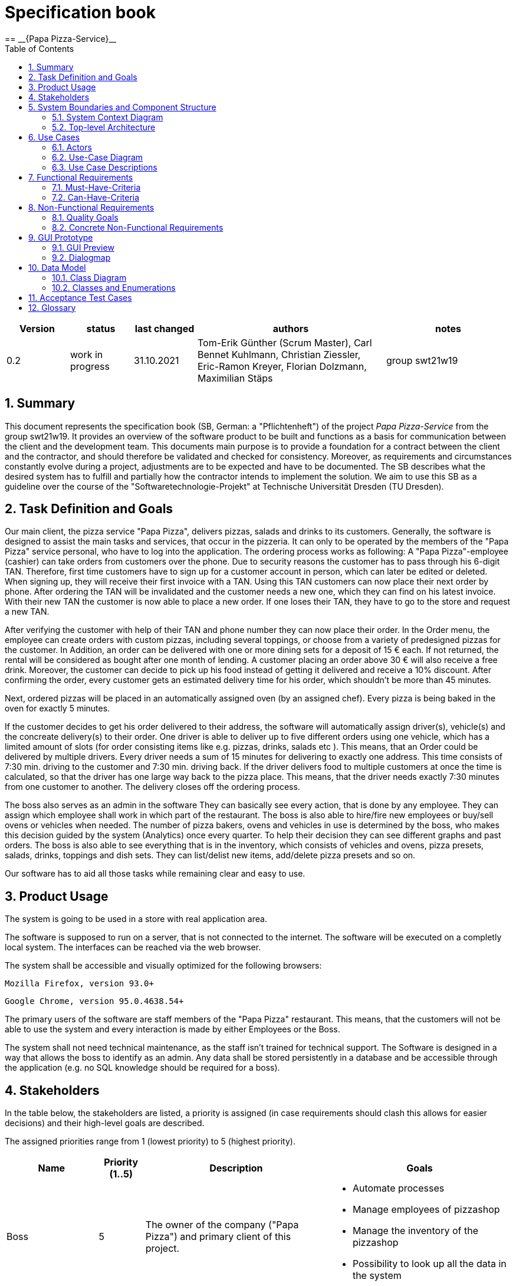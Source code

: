 = Specification book
:project_name: Papa Pizza-Service
:sectnums:
:toc:
== __{Papa Pizza-Service}__

[options="header"]
[cols="1, 1, 1, 3, 2"]
|===
|Version | status      | last changed   | authors |  notes
|0.2     | work in progress  | 31.10.2021          | Tom-Erik Günther (Scrum Master), Carl Bennet Kuhlmann, Christian Ziessler, Eric-Ramon Kreyer, Florian Dolzmann, Maximilian Stäps       | group swt21w19
|===

== Summary

This document represents the specification book (SB, German: a "Pflichtenheft") of the project __{project_name}__ from the group swt21w19.
It provides an overview of the software product to be built and functions as a basis for communication between
the client and the development team.
This documents main purpose is to provide a foundation for a contract between the
client and the contractor, and should therefore be validated and checked for consistency.
Moreover, as requirements and circumstances constantly evolve during a project, adjustments are to be expected and have to be documented.
The SB describes what the desired system has to fulfill and partially how the contractor intends to implement the solution.
We aim to use this SB as a guideline over the course of the "Softwaretechnologie-Projekt" at Technische Universität Dresden (TU Dresden). 

== Task Definition and Goals

//@everyone
//@everyone

Our main client, the pizza service "Papa Pizza", delivers pizzas, salads and drinks to its customers.
Generally, the software is designed to assist the main tasks and services, that occur in the pizzeria.
It can only to be operated by the members of the "Papa Pizza" service personal, who have to log into the application.
The ordering process works as following:
A "Papa Pizza"-employee (cashier) can take orders from customers over the phone.
Due to security reasons the customer has to pass through his 6-digit TAN.
Therefore, first time customers have to sign up for a customer account in person, which can later be edited or deleted.
When signing up, they will receive their first invoice with a TAN.
Using this TAN customers can now place their next order by phone. 
After ordering the TAN will be invalidated and the customer needs a new one, which they can find on his latest invoice.
With their new TAN the customer is now able to place a new order.
If one loses their TAN, they have to go to the store and request a new TAN.

After verifying the customer with help of their TAN and phone number they can now place their order.
In the Order menu, the employee can create orders with custom pizzas, including several toppings, or choose from a variety of predesigned pizzas for the customer.
In Addition, an order can be delivered with one or more dining sets for a deposit of 15 € each.
If not returned, the rental will be considered as bought after one month of lending.
A customer placing an order above 30 € will also receive a free drink.
Moreover, the customer can decide to pick up his food instead of getting it delivered and receive a 10% discount.   
After confirming the order, every customer gets an estimated delivery time for his order, which shouldn't be more than 45 minutes.

Next, ordered pizzas will be placed in an automatically assigned oven (by an assigned chef).
Every pizza is being baked in the oven for exactly 5 minutes.

If the customer decides to get his order delivered to their address, the software will automatically assign driver(s), vehicle(s) and the concreate delivery(s) to their order.
One driver is able to deliver up to five different orders using one vehicle, which has a limited amount of slots (for order consisting items like e.g. pizzas, drinks, salads etc ).
This means, that an Order could be delivered by multiple drivers.
Every driver needs a sum of 15 minutes for delivering to exactly one address. 
This time consists of 7:30 min. driving to the customer and 7:30 min. driving back.
If the driver delivers food to multiple customers at once the time is calculated, so that the driver has one large way back to the pizza place.
This means, that the driver needs exactly 7:30 minutes from one customer to another.
The delivery closes off the ordering process.

The boss also serves as an admin in the software
They can basically see every action, that is done by any employee.
They can assign which employee shall work in which part of the restaurant. 
The boss is also able to hire/fire new employees or buy/sell ovens or vehicles when needed.
The number of pizza bakers, ovens and vehicles in use is determined by the boss, who makes this decision guided by the system (Analytics) once every quarter.
To help their decision they can see different graphs and past orders.
The boss is also able to see everything that is in the inventory, which consists of vehicles and ovens, pizza presets, salads, drinks, toppings and dish sets.
They can list/delist new items, add/delete pizza presets and so on.

Our software has to aid all those tasks while remaining clear and easy to use.


== Product Usage

The system is going to be used in a store with real application area.

The software is supposed to run on a server, that is not connected to the internet. The software will be executed on a completly local system.
The interfaces can be reached via the web browser.

The system shall be accessible and visually optimized for the following browsers:

    Mozilla Firefox, version 93.0+

    Google Chrome, version 95.0.4638.54+

The primary users of the software are staff members of the "Papa Pizza" restaurant. This means, that the customers will not be able to use the system and every interaction is made by either Employees or the Boss.

The system shall not need technical maintenance, as the staff isn't trained for technical support.
The Software is designed in a way that allows the boss to identify as an admin.
Any data shall be stored persistently in a database and be accessible through the application (e.g. no SQL knowledge should be required for a boss).


[[Stakeholders]]
== Stakeholders

In the table below, the stakeholders are listed, a priority is assigned (in case requirements should clash this allows for easier decisions)
and their high-level goals are described.

The assigned priorities range from 1 (lowest priority) to 5 (highest priority).

[options="header", cols="2, ^1, 4, 4"]
|===
|Name
|Priority (1..5)
|Description
|Goals

| Boss
|5
|The owner of the company ("Papa Pizza") and primary client of this project.
a|
- Automate processes
- Manage employees of pizzashop
- Manage the inventory of the pizzashop
- Possibility to look up all the data in the system

|Employee
|4
|Primary user of the application, supposed to generate income
a|
- Good user experience
- Clear and easy to use
- Fast order processing

|===

== System Boundaries and Component Structure

=== System Context Diagram

The system context diagram shows the planned system in its environment.

[[context_diagram]]
image:models/analysis/SystemContextDiagram.jpg[]

=== Top-level Architecture

Top-Level view of the system.

[[TLA]]
image:models/analysis/TopLevelArchitectureDiagram.jpg[]

== Use Cases

=== Actors

Actors are users of the system. The following table describes each actor in detail.

// See http://asciidoctor.org/docs/user-manual/#tables
[options="header"]
[cols="1,4"]
|===
|Name |Description
|Boss  | The ``BOSS`` has administrative privileges on the system. They can add new ``Employees`` and set their roles.
|Employee | Employees are the default users of our system. An employee can have one of the three different roles: ``ORDER`` - ``KITCHEN`` - ``DELIVERY``.
            Each role has a specific function in our system with separate permissions. +
- the ``ORDER`` role belongs to the cashier +
- the ``KITCHEN`` role belongs to the chef +
- the ``DELIVERY`` role belongs to the driver

|===

=== Use-Case Diagram

[[use_case_diagram]]
image::./models/analysis/UseCaseDiagram.jpg[]
=== Use Case Descriptions
//include::./use_case_tables.adoc[]
//COPY FILE CONTENT BELOW, DONT USE INCLUDE

==== System
[cols="1h, 3"]
[[UC0010]]
|===
|ID                         |**<<UC0010>>**
|Name                       |login
|Description               |The employee can log into the system to use further functionalities of the system.
|Actors                    |employee
|Trigger                   a|gui (login-context -> button)
|Requirements           a|The employee is not currently logged in. The system context is in the login view.
|Essential Steps     a|
1. The employee enters his login details.
2. The employee presses the "login" button in the form.
3. The employee enters his (role-dependent) system context if the login details where verified. The employee gets a warning if the login details where falsified.
|Extensions              |
|Functional Requirements     | <<F0010>>
|===

[cols="1h, 3"]
[[UC0020]]
|===
|ID                         |**<<UC0020>>**
|Name                       |logout
|Description               |The employee can log out from the system.
|Actors                    |employee
|Trigger                   a|gui (nav-bar -> button)
|Requirements           a|The employee is already logged in.
|Essential Steps     a|
1. The employee presses the "logout" button in the gui.
2. The employee gets logged out and the system context changes to the login form.
|Extensions              |
|Functional Requirements     | <<F0010>>
|===

==== Customer Management
[cols="1h, 3"]
[[UC0110]]
|===
|ID                         |**<<UC0110>>**
|Name                       |create CustomerAccount
|Description               |The employee can register new customers into the system by creating a new CustomerAccount.
|Actors                     |employee
|Trigger                    |gui (customer-management-context -> button)

|Requirements           a|The employee has the role "CASHIER" or "BOSS". The customer isn't already registered.

|Essential Steps     a|
1. The employee opens the customer-registration-form.
2. The employee enters the required information.
3. The employee finishes by pressing the "create new Account" button. The system will save the new CustomerAccount, if they aren't already registered.
|Extensions              |
|Functional Requirements     | <<F0110>>, <<F0111>>
|===

[cols="1h, 3"]
[[UC0120]]
|===
|ID                         |**<<UC0120>>**
|Name                       |delete CustomerAccount
|Description               |The employee can delete a CustomerAccount if explicitly wanted.
|Actors                     |employee
|Trigger                    |gui (customer-management-context -> find CustomerAccount (search/scroll through customer-accounts-table) -> table entry -> button)

|Requirements           a|The employee has the role "CASHIER" or "BOSS". The customer is already registered.

|Essential Steps     a|
1. The employee navigates to the desired CustomerAccount to delete.
2. The employee presses the "Del" button.
3. The employee has to confirm his action inside a popup window which consequentially shows up.
4. The CustomerAccount is deleted.

|Extensions              |
|Functional Requirements     | <<F0120>>, <<F0721>>
|===

[cols="1h, 3"]
[[UC0130]]
|===
|ID                         |**<<UC0130>>**
|Name                       |view CustomerAccounts
|Description               |The employee can see a list of all Customer Accounts.
|Actors                     |employee
|Trigger                    |gui (customer-management-context -> CustomerAccount-table-view)

|Requirements           a|The employee must be logged in.

|Essential Steps     a|
1. The employee can scroll to navigate through the table entries.

|Extensions              |
|Functional Requirements     | <<F0130>>, <<F0131>>
|===

[cols="1h, 3"]
[[UC0140]]
|===
|ID                         |**<<UC0140>>**
|Name                       |edit CustomerAccount
|Description               |The employee can edit the Account-information of a customer if needed.
|Actors                     |employee
|Trigger                    |gui (customer-management-context -> find CustomerAccount (search/scroll through customer-accounts-table) -> table entry -> button)

|Requirements           a|The employee has the role "CASHIER" or "BOSS". The customer is already registered.

|Essential Steps     a|
1. The employee navigates to the desired CustomerAccount to alter.
2. The employee presses the "edit" button.
3. The employee updates the CustomerAccount-information and presses the "finish" button.
4. The system will save the updated CustomerAccount-information.

|Extensions              |
|Functional Requirements     | <<F0140>>, <<F0721>>
|===

[[sequence_diagram_edit_customer_account]]
image::models/analysis/sequence_diagrams/sequence_edit_CustomerAccount_UC0140.svg[width=50%, title="Sequence diagram: edit CustomerAccount", align=left]

[cols="1h, 3"]
[[UC0150]]
|===
|ID                         |**<<UC0150>>**
|Name                       |create new CustomerTAN
|Description               |The employee can assign a new TAN to a CustomerAccount
|Actors                     |employee
|Trigger                    |gui (customer-management-context -> find CustomerAccount (search/scroll through customer-accounts-table) -> table entry -> button)

|Requirements           |The employee has the role "CASHIER" or "BOSS". The customer is already registered.

|Essential Steps     a|
1. The employee navigates to the desired CustomerAccount to assign a new TAN to.
2. The employee presses the "change" button within the "current TAN"-column.
3. The employee has to confirm his action inside a popup window which consequentially shows up.
4. The system will create a new unique TAN and assigns it to the CustomerAccount.


|Extensions              |
|Functional Requirements     | <<F0150>>, <<F0721>>
|===

==== Employee Management
[cols="1h, 3"]
[[UC0210]]
|===
|ID                         |**<<UC0210>>**
|Name                       |create EmployeeAccount
|Description               |The boss can create a new system-wide employee account.
|Actors                     |boss
|Trigger                    |gui (employee-management-context -> button)
|Requirements           a|The employee  has the role "BOSS".
|Essential Steps     a|
1. The boss presses the "add employee account" button.
2. The boss enters the employees credentials and role inside a newly opened window.
3. The boss presses the "confirm" button.
4. The system creates a new employee account with the given details and role.
|Extensions              |
|Functional Requirements     | <<F0200>>, <<F0211>>
|===

[cols="1h, 3"]
[[UC0220]]
|===
|ID                         |**<<UC0220>>**
|Name                       |delete EmployeeAccount
|Description               |The boss can delete an employee account.
|Actors                     |boss
|Trigger                    |gui (employee-management-context -> employee-account-table-view -> table-entry -> button)
|Requirements           a|The employee  has the role "BOSS".
|Essential Steps     a|
1. The boss navigates to the desired employee account to delete.
2. The boss presses the "Del" button.
3. The boss has to confirm his action inside a popup window which consequentially shows up.
4. The employee account is deleted.
|Extensions              |
|Functional Requirements     | <<F0220>>, <<F0721>>
|===

[cols="1h, 3"]
[[UC0230]]
|===
|ID                         |**<<UC0230>>**
|Name                       |view all EmployeeAccounts
|Description               |The boss can see a list of all employee accounts.
|Actors                     |boss
|Trigger                    |gui (employee-management-context -> employee-account-table-view)
|Requirements           a|The employee  has the role "BOSS".
|Essential Steps     a|
1. The employee can scroll to navigate through the table entries.
|Extensions              |
|Functional Requirements     | <<F0230>>
|===

[cols="1h, 3"]
[[UC0240]]
|===
|ID                         |**<<UC0240>>**
|Name                       |edit EmployeeAccount
|Description               |The boss can edit the account details of an employee.
|                     |boss
|Trigger                    |gui (employee-management-context -> find employee account (search/scroll through employee-account-table) -> table entry -> button)
|Requirements           a|The employee  has the role "BOSS".
|Essential Steps     a|
1. The boss navigates to the desired employee account to alter.
2. The boss presses the "edit" button.
3. The boss updates the employee account details and presses the "finish" button.
4. The boss has to confirm his action inside a popup window which consequentially shows up.
5. The system will save the employee account details.
|Extensions              |
|Functional Requirements     | <<F0240>>, <<F0721>>
|===

[cols="1h, 3"]
[[UC0250]]
|===
|ID                         |**<<UC0250>>**
|Name                       |edit Role of Employee Account
|Description               |The boss can edit the role of an employee.
|Actors                     |boss
|Trigger                    |gui (employee-management-context -> find employee account (search/scroll through employee-account-table) -> table entry -> dropdown)
|Requirements           a|The employee  has the role "BOSS".
|Essential Steps     a|
1. The boss navigates to the desired employee account to alter.
2. The boss selects the desired role inside a dropdown window.
3. The system will save the selected role of the employee.
|Extensions              |
|Functional Requirements     | <<F0250>>
|===

==== Inventory

[cols="1h, 3"]
[[UC0310]]
|===
|ID                         |**<<UC0310>>**
|Name                       |view Inventory
|Description               |The boss can see all items of the inventory inside a sorted and searchable table.
|Actors                     |boss
|Trigger                    |gui (inventory-context -> inventory-table-view)
|Requirements           a|The employee  has the role "BOSS".
|Essential Steps     a|
1. The employee can scroll to navigate through the table entries.
|Extensions              |
|Functional Requirements     | <<F0310>>, <<F0311>>
|===

[cols="1h, 3"]
[[UC0320]]
|===
|ID                         |**<<UC0320>>**
|Name                       |add InventoryItem
|Description               |The boss can add a new inventory item.
|Actors                     |boss
|Trigger                    |gui (inventory-context -> inventory-table-view -> table-section -> button)
|Requirements           a|The employee  has the role "BOSS".
|Essential Steps     a|
1. The boss navigates to the desired section where a new item should be added.
2. The boss presses the "add" button.
3. The boss enters the item details inside a popup window.
4. The boss presses the "confirm" button.
5. The system creates and saves the item in the inventory.
|Extensions              |
|Functional Requirements     | <<F0320>>, <<F0321>>
|===

[cols="1h, 3"]
[[UC0330]]
|===
|ID                         |**<<UC0330>>**
|Name                       |edit InventoryItem
|Description               |The boss can edit the details if an inventory item.
|Actors                     |boss
|Trigger                    |gui (inventory-context -> inventory-table-view -> table-section -> table-entry -> button)
|Requirements           a|The employee  has the role "BOSS".
|Essential Steps     a|
1. The boss navigates to the desired section and item that should be edited.
2. The boss presses the "edit" button.
3. The boss edits the item details inside a newly opened window.
4. The boss presses the "confirm" button.
5. The boss has to confirm his action inside a popup window which consequentially shows up.
6. The system saves the item details.
|Extensions              |
|Functional Requirements     | <<F0330>>, <<F0321>>, <<F0721>>
|===

[cols="1h, 3"]
[[UC0340]]
|===
|ID                         |**<<UC0340>>**
|Name                       |delete InventoryItem
|Description               |The boss can delete an inventory item.
|Actors                     |boss
|Trigger                    |gui (inventory-context -> inventory-table-view -> table-section -> table-entry -> button)
|Requirements           a|The employee  has the role "BOSS".
|Essential Steps     a|
1. The boss navigates to the desired section and item that should be deleted.
2. The boss presses the "del" button.
3. The boss has to confirm his action inside a popup window which consequentially shows up.
4. The system deletes the item in the inventory
|Extensions              |
|Functional Requirements     | <<F0340>>, <<F0721>>
|===

[cols="1h, 3"]
[[UC0350]]
|===
|ID                         |**<<UC0350>>**
|Name                       |create PizzaPreset
|Description               |The boss can configure a new pizza preset.
|Actors                     |boss
|Trigger                    |gui (inventory-context -> inventory-table-view -> pizza-preset-table-section -> button)
|Requirements           a|The employee has the role "BOSS".
|Essential Steps     a|
1. The boss navigates to the pizza preset section.
2. The boss presses the "add" button.
3. The boss enters the name and configures the new pizza preset inside a newly opened window.
4. The boss presses the "confirm" button.
5. The system creates and saves the pizza preset in the inventory.
|Extensions              |
|Functional Requirements     | <<F0350>>
|===

[[sequence_diagram_create_pizza_preset]]
image::models/analysis/sequence_diagrams/sequence_create_pizza_preset_UC0350.svg[width=50%, title="Sequence diagram: Create pizza preset", align=left]

==== Analytics

[cols="1h, 3"]
[[UC0410]]
|===
|ID                         |**<<UC0410>>**
|Name                       |view OrderList
|Description               |The boss can see a searchable list of all orders with the state "COMPLETED"
|Actors                     |boss
|Trigger                    |gui (analytics-context -> completed-orders-table-view)
|Requirements           a|The employee  has the role "BOSS".
|Essential Steps     a|
1. The boss can scroll or search to navigate through the table entries.
|Extensions              |
|Functional Requirements     | <<F0410>>
|===

[cols="1h, 3"]
[[UC0420]]
|===
|ID                         |**<<UC0420>>**
|Name                       |print Invoice of Order
|Description               |The boss can print the invoice of a completed order as a PDF file.
|Actors                     |Boss
|Trigger                    |gui (analytics-context -> completed-orders-table-view -> table-entry -> button)
|Requirements           a|The employee  has the role "BOSS".
|Essential Steps     a|
1. The boss navigates to the desired order.
2. The boss presses the "print invoice" button.
3. The invoice gets created and saved as a PDF file.
|Extensions              |
|Functional Requirements     | <<F0420>>
|===

[cols="1h, 3"]
[[UC0430]]
|===
|ID                         |**<<UC0430>>**
|Name                       |view SalesGraph
|Description               |The boss can see a graph of sales as a function of time.
|Actors                     |boss
|Trigger                    |gui (analytics-context -> sales-graph)
|Requirements           a|The employee  has the role "BOSS".
|Essential Steps     a|
1. The boss can enter different time spans inside a dropdown menu.
|Extensions              |
|Functional Requirements     | <<F0430>>, <<F0431>>
|===

[[sequence_diagram_view_SalesGraph]]
image::./models/analysis/sequence_diagrams/sequence_view_SalesGraph_UC0430.svg[Sequence diagram: View sales graph, 50%, 50%, pdfwidth=50%, title= "Sequence diagram: View sales graph", align=left]


[cols="1h, 3"]
[[UC0440]]
|===
|ID                         |**<<UC0440>>**
|Name                       |view AverageTimesGraph of Order States
|Description               |The boss can see a graph of average times as a function of time.
|Actors                     |boss
|Trigger                    |gui (analytics-context -> average-times-graph)
|Requirements           a|The employee  has the role "BOSS".
|Essential Steps     a|
1. The boss can select different states which average time should be displayed inside a dropdown menu.
2. The boss can enter different time spans inside a dropdown menu.
|Extensions              |
|Functional Requirements     | <<F0440>>, <<F0441>>
|===

==== Delivery

[cols="1h, 3"]
[[UC0510]]
|===
|ID                         |**<<UC0510>>**
|Name                       |view OPEN and INDELIVERY Deliveries
|Description               |The employee can see all deliverys which are currently in the state "OPEN" or "INDELIVERY" inside a table view.
|Actors                     |employee
|Trigger                    |gui (delivery-context -> delivery-table-view)
|Requirements           a|
|Essential Steps     a|
1. The employee can scroll to navigate through the table entries.
|Extensions              |
|Functional Requirements     |<<F0510>>
|===

[cols="1h, 3"]
[[UC0520]]
|===
|ID                         |**<<UC0520>>**
|Name                       |view assigned Deliveries
|Description               |The employee can see all deliverys as well as there customer and adress details, etc. which where assigned to him.
|Actors                     |employee
|Trigger                    |gui (kitchen-context -> assigned-delivery-list-view)
|Requirements           a|The employee  has the role "DRIVER" or "BOSS".
|Essential Steps     a|
1. The employee can scroll to navigate through the list entries.
|Extensions              |
|Functional Requirements     |<<F0520>>
|===

[cols="1h, 3"]
[[UC0530]]
|===
|ID                         |**<<UC0530>>**
|Name                       |mark Delivery as COMPLETED
|Description               |The employee can tell the system, that a delivery has been delivered.
|Actors                     |employee
|Trigger                    |gui (kitchen-context -> assigned-delivery-list-view -> list-entry -> button)
|Requirements           a|The employee  has the role "DRIVER" or "BOSS".
|Essential Steps     a|
1. The employee navigates to the desired delivery.
2. The employee presses the "delivered" button.
3. The system sets the state of the delivery to "COMPLETED".
|Extensions              |
|Functional Requirements     |<<F0530>>
|===

==== Kitchen

[cols="1h, 3"]
[[UC0610]]
|===
|ID                         |**<<UC0610>>**
|Name                       |view OPEN and INOVEN Pizzas
|Description               |The Employee can see all Pizzas which are in the state OPEN or INOVEN inside a table view.
|Actors                     |employee
|Trigger                    |gui (kitchen-context -> pizza-table-view)
|Requirements           a|
|Essential Steps     a|
1. The employee can scroll to navigate through the table entries.
|Extensions              |
|Functional Requirements     |<<F0610>>
|===

[[sequence_diagram_view_open_and_inoven_pizza]]
image::models/analysis/sequence_diagrams/sequence_view_open_and_inoven_pizzas_UC0610.svg[width=50%, title="Sequence diagram: View OPEN and INOVEN pizza", align=left]


[cols="1h, 3"]
[[UC0620]]
|===
|ID                         |**<<UC0620>>**
|Name                       |view assigned Pizzas
|Description               |The employee can see all pizzas as well as there toppings, etc. which where assigned to him.
|Actors                     |employee
|Trigger                    |gui (kitchen-context -> assigned-pizza-chart-view)
|Requirements           a|The employee  has the role "CHEF" or "BOSS".
|Essential Steps     a|
1. The employee can scroll sideways to navigate through the chart entries.
|Extensions              |
|Functional Requirements     |<<F0620>>
|===

[cols="1h, 3"]
[[UC0630]]
|===
|ID                         |**<<UC0630>>**
|Name                       |view Order details of Pizza
|Description               |The employee can display datails abaout the order of a pizza.
|Actors                     |employee
|Trigger                    |
gui (kitchen-context -> assigned-pizza-chart-view -> button)

gui (kitchen-context -> pizza-table-view -> table-entry -> button)
|Requirements           a|
|Essential Steps     a|
1. The employee navigates to the desired chart or table entry.
2. The employee presses the "order" button.
3. The employee gets displayed a popup window, containing various pieces of information about the order the pizza belongs to.
|Extensions              |
|Functional Requirements     |<<F0740>>
|===

[cols="1h, 3"]
[[UC0640]]
|===
|ID                         |**<<UC0640>>**
|Name                       |mark assigned OPEN Pizza as INOVEN
|Description               |The employee can tell the system, that an assigned pizza has been put into the oven
|Actors                     |employee
|Trigger                    |gui (kitchen-context -> assigned-pizza-chart-view -> button)
|Requirements           a|The employee  has the role "CHEF" or "BOSS". The employee has at least one assigned pizza.
|Essential Steps     a|
1. The employee presses inside the desired pizza chart the "put into oven" button.
2. The system sets the pizza state to "INOVEN" and initiates **<<UC0650>>**
|Extensions              |
|Functional Requirements     |<<F0640>>
|===

[cols="1h, 3"]
[[UC0650]]
|===
|ID                         |**<<UC0650>>**
|Name                       |view Countdown of assigned INOVEN Pizza
|Description               |The employee can see the time an assigned pizza with state "INOVEN" has to remain in the oven.
|Actors                     |employee
|Trigger                    |gui (kitchen-context -> assigned-pizza-chart-view -> countdown-timer)
|Requirements           a|The employee  has the role "CHEF" or "BOSS". The pizza's state is "INOVEN" as set by **<<UC0640>>**
|Essential Steps     a|
1. The employee navigates to the desired pizza chart.
2. The employee can see a countdown of the remaining time the pizza should stay in the oven.
|Extensions              |
|Functional Requirements     |<<F0650>>
|===

==== Order

[cols="1h, 3"]
[[UC0710]]
|===
|ID                         |**<<UC0710>>**
|Name                       |create NewOrder
|Description               |The employee can redirect the system context to the new-order-form, where he can construct a new order.
|Actors                     |employee
|Trigger                    |gui (order-context -> button)
|Requirements           a|The employee  has the role "CASHIER" or "BOSS".
|Essential Steps     a|
1. The employee presses the "new Order" button.
2. The employee gets redirected to the new-order-form.
|Extensions              |
|Functional Requirements     |<<F0710>>
|===

[cols="1h, 3"]
[[UC0720]]
|===
|ID                         |**<<UC0720>>**
|Name                       |delete OPEN Order
|Description               |The employee can delete any order with the state "OPEN".
|Actors                     |employee
|Trigger                    |gui (order-context -> all-orders-table-view -> table-entry -> button)
|Requirements           a|The employee  has the role "CASHIER" or "BOSS".
|Essential Steps     a|
1. The employee navigates to the desired open order.
2. The employee presses the "delete" button.
3. The employee has to confirm his action inside a popup window which consequentially shows up.
4. The order ist deleted. Therefore the system reassigns the chefs and drivers for the other orders
|Extensions              |
|Functional Requirements     |<<F0720>>, <<F0721>>
|===

[[sequence_diagram_delete_open_order]]
image::./models/analysis/sequence_diagrams/sequence_delete_open_order_UC0720.svg[Sequence diagram: Delete OPEN order, 50%, 50%, pdfwidth=50%, title= "Sequence diagram: Delete OPEN order", align=left]


[cols="1h, 3"]
[[UC0730]]
|===
|ID                         |**<<UC0730>>**
|Name                       |view all Orders
|Description               |The employee can see all orders with another state than "COMPLETED" in a table-view.
|Actors                     |employee
|Trigger                    |gui (order-context -> all-orders-table-view)
|Requirements           a|
|Essential Steps     a|
1. The employee can scroll to navigate through the table entries.
|Extensions              |
|Functional Requirements     |<<F0700>>, <<F0730>>
|===
[[sequence_diagram_view_all_orders]]
image::./models/analysis/sequence_diagrams/sequence_view_all_Orders_UC0730.svg[Sequence diagram: view all orders, 50%, 50%, pdfwidth=50%, title= "Sequence diagram: view all Orders", align=left]

[cols="1h, 3"]
[[UC0740]]
|===
|ID                         |**<<UC0740>>**
|Name                       |view Details of Order
|Description               |The employee can see specific details of an order in the table-view.
|Actors                     |employee
|Trigger                    |gui (order-context -> all-orders-table-view -> table-entry -> button)
|Requirements           a|
|Essential Steps     a|
1. The employee navigates to the desired open order.
2. The employee presses the "details" button.
3. A popup window shows up, displaying further details about the order.
4. The window can be closed by a "close" button.
|Extensions              |
|Functional Requirements     |<<F0740>>
|===

==== NewOrder

[cols="1h, 3"]
[[UC0810]]
|===
|ID                         |**<<UC0810>>**
|Name                       |verify Customer
|Description               |The employee can check that the phone number and the TAN of a customer are valid.
|Actors                     |employee
|Trigger                    |gui (new-order-context -> button)
|Requirements           a|The employee  has the role "CASHIER" or "BOSS". The employee has entered a phone number and a TAN.
|Essential Steps     a|
1. The employee enters a phone number and a TAN in the corresponding input fields.
2. The employee presses the "verify" button.
3. The employee gets a response from the system if the customer account exists and if the TAN matches the customers current TAN.
|Extensions              |
|Functional Requirements     |<<F0810>>
|===

[[sequence_diagram_verify_customer]]
image::./models/analysis/sequence_diagrams/sequence_verify_customer_UC0810.svg[Sequence diagram: Verify customer, 50%, 50%, pdfwidth=50%, title= "Sequence diagram: Verify customer", align=left]

[cols="1h, 3"]
[[UC0820]]
|===
|ID                         |**<<UC0820>>**
|Name                       |specify Order PickupType
|Description               |The employee can specify if the customer wants the order to be delivered or rather pick up the order by himself.
|Actors                     |employee
|Trigger                    |gui (new-order-context -> checkbox)
|Requirements           a|The employee  has the role "CASHIER" or "BOSS".
|Essential Steps     a|
1. The employee checks the checkbox if the order is picked up by the customer.
|Extensions              |
|Functional Requirements     |<<F0820>>
|===

[cols="1h, 3"]
[[UC0830]]
|===
|ID                         |**<<UC0830>>**
|Name                       |add Product to Order
|Description               |The employee can add various predefined products from the inventory to the order.
|Actors                     |employee
|Trigger                    |gui (new-order-context -> product-info-chart -> quantity-dropdown)
|Requirements           a|The employee  has the role "CASHIER" or "BOSS".
|Essential Steps     a|
1. The employee navigates to the desired section of products.
2. The employee selects the desired quantity of the product in a dropdown menu of the products info-chart.
|Extensions              |
|Functional Requirements     |<<F0800>>, <<F0830>>
|===

[cols="1h, 3"]
[[UC0840]]
|===
|ID                         |**<<UC0840>>**
|Name                       |configure, add and reset CustomPizza
|Description               |The employee can configure a custom pizza via checkboxes, add this pizza to the order and reset the checkbox form.
|Actors                     |employee
|Trigger                    |
_configure:_ gui (new-order-context -> custom-pizza-form -> checkboxes)

_add:_ gui (new-order-context -> custom-pizza-form -> button)

_reset:_ gui (new-order-context -> custom-pizza-form -> button)
|Requirements           a|The employee  has the role "CASHIER" or "BOSS". The pizza can only be added if a minimal requirement of toppings has been selected.
|Essential Steps     a|
_configure:_ The employee navigates to the custom pizza form and selects the desired checkboxes (corresponding to toppings).

_add:_ The employee presses the "add" button in the form. In response the system adds a pizza with the entered specifications in the order.

_reset:_ The employee presses the "reset" button in the form. The form is thereupon cleared.
|Extensions              |
|Functional Requirements     |<<F0800>>, <<F0840>>
|===

[cols="1h, 3"]
[[UC0850]]
|===
|ID                         |**<<UC0850>>**
|Name                       |view Summary
|Description               |The employee can see a summary of all products (as well as custom pizzas) contained in the order.
|Actors                     |employee
|Trigger                    |gui (new-order-context -> summary-table-view)
|Requirements           a|The employee  has the role "CASHIER" or "BOSS".
|Essential Steps     a|
1. The employee navigates to the summary table.
|Extensions              |
|Functional Requirements     |<<F0850>>
|===

[cols="1h, 3"]
[[UC0860]]
|===
|ID                         |**<<UC0860>>**
|Name                       |delete from Summary
|Description               |The employee can delete entries in the summary and therefore also from the order.
|Actors                     |employee
|Trigger                    |gui (new-order-context -> summary-table-view -> table-entry -> button)
|Requirements           a|The employee  has the role "CASHIER" or "BOSS".
|Essential Steps     a|
1. The employee navigates to the desired product.
2. The employee presses the "delete" button.
3. The employee has to confirm his action inside a popup window which consequentially shows up.
4. The product is deleted.
|Extensions              |
|Functional Requirements     |<<F0800>>, <<F0860>>
|===

[cols="1h, 3"]
[[UC0870]]
|===
|ID                         |**<<UC0870>>**
|Name                       |cancel Order
|Description               |The employee can cancel a new order.
|Actors                     |employee
|Trigger                    |gui (new-order-context -> button)
|Requirements           a|The employee  has the role "CASHIER" or "BOSS".
|Essential Steps     a|
1. The employee presses to the "cancel" button.
2. The employee has to confirm his action inside a popup window which consequentially shows up.
3. The order gets cancelled and the system context changes to the order context.
|Extensions              |
|Functional Requirements     |<<F0870>>, <<F0721>>
|===

[cols="1h, 3"]
[[UC0880]]
|===
|ID                         |**<<UC0880>>**
|Name                       |confirm Order
|Description               |The employee can confirm the order, which is thereupon saved in the system. The employee also recieves details concerning the time estimations.
|Actors                     |employee
|Trigger                    |gui (new-order-context -> button)
|Requirements           a|The employee  has the role "CASHIER" or "BOSS".
|Essential Steps     a|
1. The employee presses the "confirm" button.
2. The employee has to confirm his action inside a popup window which consequentially shows up.
3. The system saves the order and assigns a chef and a driver. It also subtracts the free drink if the order surpasses 30€, calculates the time estimations and prints the invoice.
4. The system context changes to an order confirmed context where all order details and time estimations are displayed.
|Extensions              |
|Functional Requirements     |<<F0721>>, <<F0880>>, <<F0881>>, <<F0882>>, <<F0883>>, <<F0884>>
|===

[[sequence_diagram_confirm_order]]
image::./models/analysis/sequence_diagrams/sequence_confirm_order_UC0880.svg[Sequence diagram: Confirm Order, 100%, 50%, pdfwidth=50%, title= "Sequence diagram: Confirm Order", align=left]


[cols="1h, 3"]
[[UC0890]]
|===
|ID                         |**<<UC0890>>**
|Name                       |print Invoice of Order
|Description               |The employee can print the invoice of a recent created order as a PDF file.
|Actors                     |employee
|Trigger                    |gui (new-order-context -> button) **<<UC0880>>**
|Requirements           a|The employee  has the role "CASHIER" or "BOSS".
|Essential Steps     a|
1. The employee presses the "confirm" button.
2. The invoice gets created saved as a PDF file.
|Extensions              |
|Functional Requirements     |<<F0884>>
|===

[[sequence_diagram_print_invoice]]
image::./models/analysis/sequence_diagrams/sequence_print_invoice_UC0890.png[Sequence diagram: Print Invoice, 50%, 50%, pdfwidth=50%, title= "Sequence diagram: Print Invoice", align=left]

== Functional Requirements

=== Must-Have-Criteria

[options="header", cols="2h, 1, 3, 12"]
|===
|ID
|Version
|Name
|Description

//=================================================
//====================SYSTEM=======================
//=================================================
a|//ID: [[ID]]<<ID>>
[[F0010]]<<F0010>>
a|//Version
v.01
a|//Name
Authentication
a|//Description
The system is not accessible by an unauthenticated person. If the employee is existent in the system (<<EmployeeAccount>>), they shall be able to authenticate by providing the following information:

* Username
* Password

//=================================================
//=================CUSTOMER MGMT===================
//=================================================
a|//ID: [[ID]]<<ID>>
[[F0100]]<<F0100>>
a|//Version
v0.1
a|//Name
Customer Management
a|//Description
The system shall be able to persistently store customer-data (<<CustomerAccount>>) and manage their assigned TANs (<<TAN>>).

a|//ID: [[ID]]<<ID>>
[[F0110]]<<F0110>>
a|//Version
v0.1
a|//Name
Customer Registration
a|//Description
The system shall be able to provide an employee (<<CASHIER>>) the ability to register a new Customer (<<CustomerAccount>>).

The following information needs to be provided:

* First name
* Last name
* Telephone number
* Address

The system shall validate the provided data (<<F0111>>) and assign a unique id, a new and unique TAN (<<F0150>>) and initialize the lent-dishset-counter to 0.

a|//ID: [[ID]]<<ID>>
[[F0111]]<<F0111>>
a|//Version
v0.1
a|//Name
Validate Customer Registration
a|//Description
The system shall be able to validate the provided data of an unregistered customer.

The uniqueness of the account has to be guaranteed by the combination of names and telephone number. The employee shall be informed of any constraint violations.


//=================================================
//=================EMPLOYEE MGMT===================
//=================================================
a|//ID: [[ID]]<<ID>>
[[F0200]]<<F0200>>
a|//Version
v0.1
a|//Name
Employee Management
a|//Description
The system shall be able to persistently store employee-data (<<EmployeeAccount>>), provide their login-information (<<F0010>>) and manage their roles ([[CASHIER]]<<CASHIER>>, [[CHEF]]<<CHEF>>, [[DRIVER]]<<DRIVER>> and [[BOSS]]<<BOSS>>) within the system.

a|//ID: [[ID]]<<ID>>
[[F0210]]<<F0210>>
a|//Version
v0.1
a|//Name
Employee Registration
a|//Description
The system shall be able to provide the <<BOSS>> the ability to register a new employee (<<EmployeeAccount>>).

The following information needs to be provided:

* First name
* Last name
* Username
* Password

The system shall validate the provided data (<<F0211>>). The employee shall be registered in the system and they shall be able to authenticate (<<F0010>>) after successful validation.

a|//ID: [[ID]]<<ID>>
[[F0211]]<<F0211>>
a|//Version
v0.1
a|//Name
Validate Employee Registration
a|//Description
The system shall be able to validate the provided data of an unregistered employee .

The uniqueness of the username has to be guaranteed. The <<BOSS>> shall be informed of any constraint violations.

//=================================================
//===================INVENTORY=====================
//=================================================

a|//ID: [[ID]]<<ID>>
[[F0300]]<<F0300>>
a|//Version
v0.1
a|//Name
Inventory
a|//Description
The system shall persistently store data about products, ingredients and other inventory-items.

//=================================================
//===================DELIVERY======================
//=================================================
a|//ID: [[ID]]<<ID>>
[[F0520]]<<F0520>>
a|//Version
v0.1
a|//Name
assigned delivery chart view
a|//Description
The system shall provide a view of all deliveries with the state <<READYDELIVER>> and <<DELIVERING>>, with the current logged in employee matching the assigned employee in the order. The view should be presented as a chronological sorted chart view.

a|//ID: [[ID]]<<ID>>
[[F0530]]<<F0530>>
a|//Version
v0.1
a|//Name
change delivery state on button press
a|//Description
The system shall be able to change the state of a delivery, as cause of a press of a corresponding button.


//=================================================
//====================KITCHEN======================
//=================================================

a|//ID: [[ID]]<<ID>>
[[F0620]]<<F0620>>
a|//Version
v0.1
a|//Name
assigned pizza chart view
a|//Description
The system shall provide a view of all pizzas with the state <<OPEN>> and <<INOVEN>>, with the current logged in employee matching the assigned employee in the order. The view should be presented as a chronological sorted chart view.

a|//ID: [[ID]]<<ID>>
[[F0640]]<<F0640>>
a|//Version
v0.1
a|//Name
change pizza state on button press
a|//Description
The system shall be able to change the state of a pizza, by the of a press of the corresponding button.

a|//ID: [[ID]]<<ID>>
[[F0650]]<<F0650>>
a|//Version
v0.1
a|//Name
countdown timer
a|//Description
The system shall provide the functionality to activate a countdown timer with a given time. The timer periodically provides the current time and once a signal of the expiration.

//=================================================
//=====================ORDER=======================
//=================================================
a|//ID: [[ID]]<<ID>>
[[F0700]]<<F0700>>
a|//Version
v0.1
a|//Name
Order
a|//Description
The system shall persistently store all Orders which where successfully created. The system shall also offer details of any order, like the [[OPEN]] [[PENDING]] [[READYDELIVER]] [[DELIVERING]] [[READYPICKUP]] [[COMPLETED]] state, the menu and the customer.

a|//ID: [[ID]]<<ID>>
[[F0710]]<<F0710>>
a|//Version
v0.1
a|//Name
Redirect to NewOrder
a|//Description
The system shall be able to change the application context to the NewOrder page by the press of a button.

a|//ID: [[ID]]<<ID>>
[[F0721]]<<F0721>>
a|//Version
v0.1
a|//Name
verification popup
a|//Description
The system shall be able to display a verification popup window in which can be decided if the current action should be continued. <<F0721>>

//=================================================
//===================NEW ORDER=====================
//=================================================
a|//ID: [[ID]]<<ID>>
[[F0800]]<<F0800>>
a|//Version
v0.1
a|//Name
NewOrder
a|//Description
The system shall be able to interactively save and display data which is then used to create a new <<OPEN>> order.

a|//ID: [[ID]]<<ID>>
[[F0810]]<<F0810>>
a|//Version
v0.1
a|//Name
Customer verification
a|//Description
The system shall provide a feature to verify customer credentials. The employee has to provide a phone number and a TAN. The system looks up all customers (<<F0100>>) with the phone number and compares the TAN with any found customer. The system returns a confirmation if a match was found and a rejection if no match was found.

a|//ID: [[ID]]<<ID>>
[[F0820]]<<F0820>>
a|//Version
v0.1
a|//Name
process Pickup types
a|//Description
The system shall process orders differently depending on their pickup type. Orders, which are picked up by the customer, get a 10 percent discount and after all components of the order are READY, they enter the state <<READYPICKUP>>, rather the state <<READYDELIVER>>. Furthermore, <<READYPICKUP>> orders do not get scheduled in the delivery.

a|//ID: [[ID]]<<ID>>
[[F0830]]<<F0830>>
a|//Version
v0.1
a|//Name
update Order on dropdown selection
a|//Description
The system shall update the order (especially the quantity of toppings) dynamically, whenever a dropdown menu is selected. Furthermore, the view (<<F0850>>) should be dynamically updated.

a|//ID: [[ID]]<<ID>>
[[F0840]]<<F0840>>
a|//Version
v0.1
a|//Name
create custom Pizza
a|//Description
The system shall be able to read out the toppings of the custom pizza form, create a pizza based on the input, add the pizza to the order and further update the view (<<F0800>>, <<F0850>>).

a|//ID: [[ID]]<<ID>>
[[F0880]]<<F0880>>
a|//Version
v0.1
a|//Name
create Order
a|//Description
The system shall be able to create and persistently store an order which is currently configured inside the new order context.

a|//ID: [[ID]]<<ID>>
[[F0881]]<<F0881>>
a|//Version
v0.1
a|//Name
employee assignment
a|//Description
The system shall automatically assign a chef and a driver (<<F0820>>), based on the current distribution of tasks, with the aim to minimize the processing time of the order.

a|//ID: [[ID]]<<ID>>
[[F0882]]<<F0882>>
a|//Version
v0.1
a|//Name
time calculation
a|//Description
The system shall accumulate all waiting, processing and delivery times, based on the assigned employees and return the total estimated time.

a|//ID: [[ID]]<<ID>>
[[F0883]]<<F0883>>
a|//Version
v0.1
a|//Name
price calculation
a|//Description
The system shall accumulate the prices of all its components. Further it should count in the 10 percent discount if the order is picked up by the customer (<<F0820>>), as well as the discount of a drink if the total price is over 30€. The system shall return this total to the employee.

a|//ID: [[ID]]<<ID>>
[[F0884]]<<F0884>>
a|//Version
v0.1
a|//Name
print invoice
a|//Description
The system shall be able to create a PDF file with a given order, representing the invoice for the order. The invoice should contain: the used TAN, the new created TAN, all Order components with their prices, all discounts and the total amount. The system shall save this file inside a specified folder.



|===

=== Can-Have-Criteria
//=================================================
//=================CUSTOMER MGMT===================
//=================================================
[options="header", cols="2h, 1, 3, 12"]
|===
|ID
|Version
|Name
|Description

a|//ID: [[ID]]<<ID>>
[[F0120]]<<F0120>>
a|//Version
v0.1
a|//Name
Delete Customer-Account
a|//Description
The system shall provide the <<BOSS>> and the <<CASHIER>> the ability to permanently delete a customer's stored data.

The system shall be able to display a verification popup window in which can be decided if the current action should be continued. <<F0721>>

a|//ID: [[ID]]<<ID>>
[[F0130]]<<F0130>>
a|//Version
v0.1
a|//Name
View all Customer-Accounts
a|//Description
The system shall provide an employee a searchable view (<<F0131>>) of stored <<CustomerAccounts>> and display the customer's information. The data shall be provided in a table view.

a|//ID: [[ID]]<<ID>>
[[F0131]]<<F0131>>
a|//Version
v0.1
a|//Name
Search Customer-Accounts
a|//Description
The system shall provide an employee the ability to search for specific <<CustomerAccounts>> by entering a search query in the search bar above the table view.

a|//ID: [[ID]]<<ID>>
[[F0140]]<<F0140>>
a|//Version
v0.1
a|//Name
Edit Customer-Account
a|//Description
The system shall provide the <<BOSS>> and the <<CASHIER>> the ability to edit <<CustomerAccount>> information.

The system shall be able to display a verification popup window in which can be decided if the current action should be continued. <<F0721>>

a|//ID: [[ID]]<<ID>>
[[F0150]]<<F0150>>
a|//Version
v0.1
a|//Name
Create new TAN
a|//Description
The system should be able to discard a customer's current TAN and assign a new and unique one.

The system shall be able to display a verification popup window in which can be decided if the current action should be continued. <<F0721>>

//=================================================
//=================EMPLOYEE MGMT===================
//=================================================
a|//ID: [[ID]]<<ID>>
[[F0220]]<<F0220>>
a|//Version
v0.1
a|//Name
Delete Employee-Account
a|//Description
The system shall provide the <<BOSS>> the ability to permanently delete an employee’s stored data, thus making them unable to interact with the system.

The system shall be able to display a verification popup window in which can be decided if the current action should be continued. <<F0721>>


a|//ID: [[ID]]<<ID>>
[[F0230]]<<F0230>>
a|//Version
v0.1
a|//Name
View all Employee-Accounts
a|//Description
The system shall provide the <<BOSS>> a view of stored <<EmployeeAccounts>> and display the employee’s information. The data shall be provided in a table view.

a|//ID: [[ID]]<<ID>>
[[F0240]]<<F0240>>
a|//Version
v0.1
a|//Name
Edit Employee-Account
a|//Description
The system shall provide the <<BOSS>> the ability to edit <<EmployeeAccount>> information.

The system shall be able to display a verification popup window in which can be decided if the current action should be continued. <<F0721>>

a|//ID: [[ID]]<<ID>>
[[F0250]]<<F0250>>
a|//Version
v0.1
a|//Name
Edit Employee-Role
a|//Description
The system shall provide the <<BOSS>> the ability to assign a role to an employee via a dropdown-menu within the table view. The selectable roles are: <<CASHIER>>, <<CHEF>> and <<DRIVER>>, however, not the <<BOSS>> role.

//=================================================
//===================INVENTORY=====================
//=================================================
a|//ID: [[ID]]<<ID>>
[[F0310]]<<F0310>>
a|//Version
v0.1
a|//Name
View inventory
a|//Description
The system shall provide the <<BOSS>> a searchable view (<<F0311>>) of stored inventory-items and display the item's information. The data shall be provided in a table view.

a|//ID: [[ID]]<<ID>>
[[F0311]]<<F0311>>
a|//Version
v0.1
a|//Name
Search inventory
a|//Description
The system shall provide the <<BOSS>> the ability to search for specific inventory-items by entering a search query in the search bar above the table view.

a|//ID: [[ID]]<<ID>>
[[F0320]]<<F0320>>
a|//Version
v0.1
a|//Name
Add item to inventory
a|//Description
The system shall provide the <<BOSS>> the ability to create a new inventory-item.

Following information needs to be provided:

* Name
* Item-type
* Price

The system shall validate the provided data (<<F0321>>). The item should now be usable within an order and behaves according to the type.

a|//ID: [[ID]]<<ID>>
[[F0321]]<<F0321>>
a|//Version
v0.1
a|//Name
Validate item Registration
a|//Description
The system shall be able to validate the provided data of a new inventory-item.

The uniqueness of the name has to be guaranteed. The <<BOSS>> shall be informed of any constraint violations.

//overloading the function to also check pizza preset correctness?: unique name, valid ingrediens and toppings, valid amount of ingrediens and toppings?

a|//ID: [[ID]]<<ID>>
[[F0330]]<<F0330>>
a|//Version
v0.1
a|//Name
Edit item entry
a|//Description
The system shall provide the <<BOSS>> the ability to edit the stored information of an already existing item. They shall be able to edit the following information:

* Name
* Item-type
* Price
* Amount (?)

The system shall validate this newly entered data (<<F0321>>).

The system shall be able to display a verification popup window in which can be decided if the current action should be continued. <<F0721>>

a|//ID: [[ID]]<<ID>>
[[F0340]]<<F0340>>
a|//Version
v0.1
a|//Name
Delete item entry
a|//Description
The system shall provide the <<BOSS>> the ability to permanently delete an already existing item from the inventory. The item will no longer be available for usage in the system.

The system shall be able to display a verification popup window in which can be decided if the current action should be continued. <<F0721>>

a|//ID: [[ID]]<<ID>>
[[F0350]]<<F0350>>
a|//Version
v0.1
a|//Name
create Pizza Preset
a|//Description
The system shall allow the user (<<BOSS>>) to create a new, not already existing, pizza preset. The newly created preset must have a unique name and may consist of several, already existing, ingredients and toppings.

//=================================================
//===================ANALYTICS=====================
//=================================================
a|//ID: [[ID]]<<Id>>
[[F0400]]<<F0400>>
a|//Version
v0.1
a|//Name
Analytics
a|//Description
The system shall provide the <<BOSS>> with convenient ways to display the stored data from the <<OrderRepository>>.

a|//ID: [[ID]]<<ID>>
[[F0410]]<<F0410>>
a|//Version
v0.1
a|//Name
View OrderTable
a|//Description
The system shall be able to provide a sortable view of stored COMPLETED orders <<F0400>>. The data shall be provided in a table view.

a|//ID: [[ID]]<<ID>>
[[F0420]]<<F0420>>
a|//Version
v0.1
a|//Name
Print Invoice of Order
a|//Description
The system shall be able to display a view of an order's invoice to the <<BOSS>>. This view should be printable from within the browser used to display it.

a|//ID: [[ID]]<<ID>>
[[F0430]]<<F0430>>
a|//Version
v0.1
a|//Name
Generate SalesGraph
a|//Description
The system shall be able to generate sales graphs from the dataset of completed orders (<<F0400>>) for a given time span. The graph depicts the sales as a function of time.

a|//ID: [[ID]]<<ID>>
[[F0431]]<<F0431>>
a|//Version
v0.1
a|//Name
View SalesGraph
a|//Description
The system shall be able to display generated sales graphs to the <<BOSS>>. The user shall be able to select the time span.

a|//ID: [[ID]]<<ID>>
[[F0440]]<<F0440>>
a|//Version
v0.1
a|//Name
Generate TimesGraph
a|//Description
The system shall be able to generate graphs, that show the average time a pizza is in a given state of processing, from the dataset of completed orders (<<F0400>>).
These graphs should be able to get generated for the different states a pizza goes through, for different time spans.


a|//ID: [[ID]]<<ID>>
[[F0441]]<<F0441>>
a|//Version
v0.1
a|//Name
View TimesGraph
a|//Description
The system shall be able to display generated times graphs to the <<BOSS>>, who shall be able to choose a time span and a state to view.

//=================================================
//====================DELIVERY=====================
//=================================================
a|//ID: [[ID]]<<ID>>
[[F0510]]<<F0510>>
a|//Version
v0.1
a|//Name
delivery table view
a|//Description
The system shall provide a view of all deliveries with the state <<READYDELIVER>> and <<DELIVERING>>, based on the orders with the state <<READYDELIVER>> and <<DELIVERING>> (<<F0700>>). The view should be presented as a chronological sorted table view.


//=================================================
//====================KITCHEN======================
//=================================================
a|//ID: [[ID]]<<ID>>
[[F0610]]<<F0610>>
a|//Version
v0.1
a|//Name
pizza table view
a|//Description
The system shall provide a view of all pizzas with the state <<OPEN>> and [[INOVEN]]<<INOVEN>>, based on the orders with the state <<OPEN>> and <<PENDING>> (<<F0700>>). The view should be presented as a chronological sorted table view.


//=================================================
//=====================ORDER=======================
//=================================================
a|//ID: [[ID]]<<ID>>
[[F0720]]<<F0720>>
a|//Version
v0.1
a|//Name
delete OPEN Order
a|//Description
The system shall provide the <<BOSS>> and the <<CASHIER>> the ability to permanently delete an order with the state <<OPEN>>, via a button in the order table view (<<F0730>>).

The system shall be able to display a verification popup window in which can be decided if the current action should be continued. <<F0721>>

a|//ID: [[ID]]<<ID>>
[[F0730]]<<F0730>>
a|//Version
v0.1
a|//Name
all orders table view
a|//Description
The system shall provide a sortable view of current orders <<F0700>>. The data shall be provided in a table view.

a|//ID: [[ID]]<<ID>>
[[F0740]]<<F0740>>
a|//Version
v0.1
a|//Name
order details popup window
a|//Description
The system shall be able to display a popup window. This view should contain details of an specific order depending on which details button has been pressed.

//=================================================
//===================NEW ORDER=====================
//=================================================
a|//ID: [[ID]]<<ID>>
[[F0850]]<<F0850>>
a|//Version
v0.1
a|//Name
summary view
a|//Description
The system shall display dynamically the order details in a table view (<<F0800>>).

a|//ID: [[ID]]<<ID>>
[[F0860]]<<F0860>>
a|//Version
v0.1
a|//Name
update Order on button press
a|//Description
The system shall update the order (especially the quantity of toppings) dynamically, if a delete button is pressed. Further the view (<<F0850>>) should be dynamically updated.

a|//ID: [[ID]]<<ID>>
[[F0870]]<<F0870>>
a|//Version
v0.1
a|//Name
cancel Order
a|//Description
The system shall provide the functionality to delete the order which is currently being configured.




|===

== Non-Functional Requirements

=== Quality Goals

Dokumentieren Sie in einer Tabelle die Qualitätsziele, welche das System erreichen soll, sowie deren Priorität.

Priority from 1 to 5

[options="header", cols="1h, ^1h , 3"]
|===
|Quality Demand           | Priority | Explanation
|Maintainability          | 3 | The ease with which the software can be modified to correct faults, improve performance or other attributes.
|Security                 | 4 | The principle that every user has only certain access to the software and therefore can only interact with the system in an intended and authorized way.
|Visual Appeal            | 2 | The aim to provide an appealing user inteface.
|Expressive user interface| 4 | The aim to pronounce important features of the software and to keep the user inteface clean.
|Robust Usability         | 4 | The ability of the software to cope with errors during execution, as well as to respond to every possible entry with an well defined response.
|Fast Usability           | 5 | The principle that more often used features are especially easy to access, as well as to provide fast navigations within the software.
|===



=== Concrete Non-Functional Requirements

Beschreiben Sie Nicht-Funktionale Anforderungen, welche dazu dienen, die zuvor definierten Qualitätsziele zu erreichen.
Achten Sie darauf, dass deren Erfüllung (mindestens theoretisch) messbar sein muss.

[options="header", cols="2h, 1, 3, 12"]
|===
|ID
|Version
|Name
|Description

|[[NF0001]]<<NF0001>>
|v0.1
|Usage of Frameworks
a|
The software structure should be provided by an Framework.

|[[NF0002]]<<NF0002>>
|v0.1
|Testing
a|
The software should have a test-coverage of 80%.

|[[NF0003]]<<NF0003>>
|v0.1
|Password storage
a|
Passwords of Users shall only be stored as hash-values to prevent theft.

|[[NF0004]]<<NF0004>>
|v0.1
|Authenticated Access
a|
The access of unauthenticated features shall be denied by the front-end and the back-end.

|[[NF0005]]<<NF0005>>
|v0.1
|Hierarchye of users
a|
Access to other features can only be granted by a user with higher authority.

|[[NF0006]]<<NF0006>>
|v0.1
|High contrast colors
a|
The GUI shall be colored with high contrast colors

|[[NF0007]]<<NF0007>>
|v0.1
|Uniform design
a|
The same GUI components like table-, chart-, graph-views shall be designed in a uniform way.

|[[NF0008]]<<NF0008>>
|v0.1
|Indentifyable interaction points
a|
All points of interaction with the software should be designed and colorized in a similar and overall unique fashion.

|[[NF0009]]<<NF0009>>
|v0.1
|Navigation bar
a|
An all-overlaying navigion bar should be implemented which provide quick access to all features in the software.

|[[NF0010]]<<NF0010>>
|v0.1
|Separation of Concerns
a|
All service and management methods shall be outsourced in separate classes, to improve testability. The (Spring-)MVC-pattern
shall be strictly respected.

|[[NF0011]]<<NF0011>>
|v0.1
|Separation of labels
a|
All labels, as strings and images shall be defined inside a separate file and further be referenced.

|===

== GUI Prototype
// // Links for GitHub
//ifdef::env-github[]
//<<gui_prototype.adoc#gui_prototype, GUI Preview & Dialog map>>
//endif::[]
// // includes for AsciiDoc processing
//ifndef::env-github[]
//include::./gui_prototype.adoc[]
//endif::[]

=== GUI Preview
This sections gives an overview of how the GUI could look like, once finished. The prototype is made with MS Powerpoint.

==== Login
[[gui_login]]
image::./models/analysis/gui/PP/01_login.PNG[Login Page,100%,100%,pdfwidth=100%,title="Login page",align=center]

The login page redirects each employee to their role-related frontpage, e.g. an employee who works as chef (role: 'KITCHEN')
will be redirected to the ``/kitchen`` page.

==== Navbar
[[gui_navbar]]
image::./models/analysis/gui/PP/02_navbar.PNG[Navbar only,100%,100%,pdfwidth=100%,title="Navbar only (not directly visible)",align=center]
Employees will not be able to see nor access the tabs dedicated to the 'BOSS', specifically 'EP MGMT', 'Inventory' & 'Analytics' will be hidden. +
They can see tabs of other roles (like 'Order', 'Kitchen', 'Delivery') though, but not edit.

==== Order
[[gui_order]]
image::./models/analysis/gui/PP/03_order.PNG[Order Page, 100%, 100%, pdfwidth=100%, title="Order page", align=center]

The ``New Order`` button redirects the employee to a new page ``/new_order`` as seen in the next image.

==== New Order
[[gui_new_order]]
image::./models/analysis/gui/PP/11_new_order.PNG[New Order Page, 100%, 100%, pdfwidth=100%, title="New Order page", align=center]

At the top of the ``New Order`` page the employee must check the customers phone and TAN against the database entries (see <<UC0810,UC0810>>).

Once everything is selected that should be part of the order, the employee is redirected back to the ``/order`` page via the ``Confirm Order`` button (see <<UC0880,UC0880>>).

==== Kitchen
[[gui_kitchen]]
image::./models/analysis/gui/PP/08_kitchen.PNG[Kitchen Page, 100%, 100%, pdfwidth=100%, title="Kitchen page", align=center]

==== Delivery
[[gui_delivery]]
image::./models/analysis/gui/PP/12_delivery.PNG[Delivery Page, 100%, 100%, pdfwidth=100%, title="Delivery page", align=center]

==== Customer Management
[[gui_cs_mgmt]]
image::./models/analysis/gui/PP/04_cs_mgmt.PNG[Customer Management Page, 100%, 100%, pdfwidth=100%, title="Customer Management page", align=center]

==== Employee Management
[[gui_ep_mgmt]]
image::./models/analysis/gui/PP/05_ep_mgmt.PNG[Employee Management Page, 100%, 100%, pdfwidth=100%, title="Employee Management page", align=center]

==== Inventory
[[gui_inv_1]]
image::./models/analysis/gui/PP/06_inv1.PNG[Inventory Page 1 of 2, 100%, 100%, pdfwidth=100%, title="Inventory page 1 of 2 (top)", align=center]

[[gui_inv_2]]
image::./models/analysis/gui/PP/07_inv2.PNG[Inventory Page 2 of 2, 100%, 100%, pdfwidth=100%, title="Inventory page 2 of 2 (bottom)", align=center]

The ``Add`` buttons allow you to add an inventory item of the specific category. Dishsets may not be added.

==== Analytics
[[gui_analytics_1]]
image::./models/analysis/gui/PP/09_anal1.PNG[Analytics Page 1 of 2, 100%, 100%, pdfwidth=100%, title="Analytics page 1 of 2 (top)", align=center]

[[gui_analytics_2]]
image::./models/analysis/gui/PP/10_anal2.PNG[Analytics Page 2 of 2, 100%, 100%, pdfwidth=100%, title="Analytics page 2 of 2 (bottom)", align=center]

=== Dialogmap
[[gui_dialogmap]]
image::./models/analysis/gui/dialogmap.PNG[Dialogmap,100%,100%,pdfwidth=100%,title="Dialogmap",align=center]

== Data Model

=== Class Diagram
[[class_diagram]]
image::./models/analysis/class_diagram_domain.svg[]

=== Classes and Enumerations
The following table gives an overview of the classes/enumerations used in the domain model.
Therefore, this section is a subset of the <<Glossary, glossary>> and shall be used to provide every stakeholder a common understanding of central terms and concepts of the domain of the system.

//Note: you could do it like this, but this might not work with mutli-line texts. Consult the documentation for additional information

// Konnte Flussdiagramm mit States nicht finden, daher würde ich bennet bitten diese Punkte einzutragen

// See http://asciidoctor.org/docs/user-manual/#tables
[options="header", cols="1h, 4"]
[[classes_enumerations]]
|===
|Class/Enumeration      |Description
|PapasPizzaService              | Central class of the system representing "Papas Pizza"-Service itself.
|Inventory                   | An Inventory represents a storage for "Papas Pizza"-Service. Can be seen like a warehouse and operating resources in this project.
|InventoryItem                   | Represents the quantity of a Item in the inventory.
|Vehicle                  | Is an object for delivery (operating resources) 
|Oven                  | An object in the kitchen (operating resources). 
|Dishset                 | An object that can be selected in the MenuBuilder.
|Groceries                 | An objects that can be selected in the MenuBuilder (drinks etc.).
|Topping                 | Can be selected for the pizza.
|PizzaPreset                    | A pre-built selection of toppings for a pizza.
|Pizza                | An empty pizza object that can be individually filled with toppings.
|PizzaState            |This status represents the current processing step of the pizza. +
_OPEN_: +
_INOVEN_: +
_COMPLETED_: +
|Menu                | This class creates the customer menu.
|MenuBuilder                   | The menu class transfers the selection to the menu builder class.
|Order              | An order is used to represent an order. This can only be issued by one employee and has multiple states.
|OrderState                  | This status represents the current processing step of the order +
_OPEN_: +
_PENDING_: +
_READYDELIVER_: +
_READYPICKUP_: +
_INDELIVERY_: +
_COMPLETED_: +
_CANCELLED_: 
|Invoice              | An overview that includes the TAN, the order and price.
|TAN              | A randomly generated number that is required for the ordering process.
|Customer              | A class that has important customer data.
|CustomerManagement              | Manages the customer data and forms an interface to the Salespoint database.
|AnalyticsService              | Manages the company's finances and give a recommendation every quarter.
|OrderRepository              | Orders are collected and transferred to Delivery and AnalyticsService.
|KitchenService              | Processes the orders and assigns them to employees.
|User              | Boss and Employee inherit from this class (Superclass).
|Role              | It makes division into the departments +
_Employee_: +
_Boss_: +
|Boss              | A user that is registered as an administrator/boss.
|Employee              | A user that is registered as a Employee.
|EmployeeManagement               | Assigns employees to departments / tasks.
|DeliveryService              | Manages the deliveries and transfers them to the AnalyticsService class. 
|Delivery              | Allocates the orders to the employees and contains a current status.
|DeliveryState            |Diese Statue repräsentiert den aktuellen Verarbeitungsschritt der Lieferung. +
_READYDELIVER_: +
_INDELIVERY_: +
_COMPLETED_:

|===

== Acceptance Test Cases

Acceptence tests provide a foundation to ensure that the software functions as expected and required.

:Pre: Precondition(s)
:Event: Event
:Result: Expected Result

//--SYSTEM------------------------------

[[AT0010]]
[cols="1h, 4"]
|===
|ID            |**<<AT0010>>**
|Use Case      |<<UC0010>>
|{Pre}        a|The system has an already existing User (``BOSS``)
|{Event}      a|
An unauthenticated user enters the credentials of the ``BOSS`` account within the login window and presses the "Login" button.
|{Result}     a|
- The user is now authenticated as the ``BOSS``
- The user is redirected to the "Analytics" window
- The ``BOSS`` has access to all functionalities within the system
|===

[[AT0011]]
[cols="1h, 4"]
|===
|ID            |**<<AT0011>>**
|Use Case      |<<UC0010>>
|{Pre}        a|The system has an already existing employee
|{Event}      a|
An unauthenticated user enters their credentials within the login window and presses the "Login" button.
|{Result}     a|
- The user is now authenticated as their assigned roll
- The user is redirected to their corresponding role-window
- The user has access to their role's designated functionalities within the system
|===

[[AT0020]]
[cols="1h, 4"]
|===
|ID            |**<<AT0020>>**
|Use Case      |<<UC0020>>
|{Pre}        a|An authenticated user (employee or Boss) is using the system
|{Event}      a|The authenticated user presses "Log out"
|{Result}     a|
- They become unauthenticated
- They lose access to all functionality
|===

//--CUSTOMER-MANAGEMENT----------------

[[AT0110]]
[cols="1h, 4"]
|===
|ID            |**<<AT0110>>**
|Use Case      |<<UC0110>>
|{Pre}        a|An authenticated user (``CASHIER`` or ``BOSS``) is using the system
|{Event}      a|The user creates a new ``CustomerAccount``
|{Result}     a|
- The user opens the new CustomerAccount form and enters the required data
- A new TAN will automatically be assigned to the Customer
- After successfully filling out the form, the ``CustomerAccount`` will be created, if there's no account with the same name and telephone number in the system
|===

[[AT0120]]
[cols="1h, 4"]
|===
|ID            |**<<AT0120>>**
|Use Case      |<<UC0130>>
|{Pre}        a|An authenticated user (``CASHIER`` or ``BOSS``) is using the system
|{Event}      a|The user views a list of all CustomerAccounts
|{Result}     a|
- A list of all registered CustomerAccounts is displayed as a table
- From there the user can view all information of any given customer (including TAN, telephone number, ...)
|===

//-EMPLOYEE-MANAGEMENT--------------------

[[AT0210]]
[cols="1h, 4"]
|===
|ID            |**<<AT0210>>**
|Use Case      |<<UC0210>>
|{Pre}        a|The ``BOSS`` is using the system
|{Event}      a|The ``BOSS`` creates a new ``EmployeeAccount``
|{Result}     a|
- The ``BOSS`` opens the new EmployeeAccount form and enters the required data and assigns their roll
- After successfully filling out the form, the EmployeeAccount will be created, if there's no account with the same username in the system
- The created employee can now access all of their role's designated functionalities within the system
|===

[[AT0220]]
[cols="1h, 4"]
|===
|ID            |**<<AT0220>>**
|Use Case      |<<UC0220>>
|{Pre}        a|The ``BOSS`` is using the system
|{Event}      a|The ``BOSS`` views a list of all EployeeAccounts
|{Result}     a|
- A list of all registered EmployeeAccounts is displayed as a table
- From there the ``BOSS`` can view all information of any given employee
|===

//--INVENTORY------------------

[[AT0310]]
[cols="1h, 4"]
|===
|ID            |**<<AT0310>>**
|Use Case      |<<UC0320>>
|{Pre}        a|The ``BOSS`` is using the system
|{Event}      a|The ``BOSS`` creates a new InventoryItem
|{Result}     a|
- The ``BOSS`` opens the new InventoryItem form and enters the required data and item-type
- After successfully filling out the form, the inventory entry will be created, if there's no item with the same name in the system
- The created item can now be used in orders
|===

[[AT0320]]
[cols="1h, 4"]
|===
|ID            |**<<AT0320>>**
|Use Case      |<<UC0310>>
|{Pre}        a|The ``BOSS`` is using the system
|{Event}      a|The ``BOSS`` views a list of all InventoryItems
|{Result}     a|
- A list of all registered InventoryItems is displayed as a table
- From there the ``BOSS`` can view all information of any given item
|===

//--ANALYTICS-------------------

[[AT0410]]
[cols="1h, 4"]
|===
|ID            |**<<AT0410>>**
|Use Case      |<<UC0410>>
|{Pre}        a|The ``BOSS`` is using the system
|{Event}      a|The ``BOSS`` views a list of all ``COMPLETED`` orders
|{Result}     a|
- A list of all ``COMPLETED`` orders is displayed as a table
- From there the ``BOSS`` can view all information of any given order
|===

[[AT0420]]
[cols="1h, 4"]
|===
|ID            |**<<AT0420>>**
|Use Case      |<<UC0430>>
|{Pre}        a|The ``BOSS`` is using the system
|{Event}      a|The ``BOSS`` views a graph of recent sales figures
|{Result}     a|
- A graph of all sales within a certain time span is displayed
- From there the ``BOSS`` can adjust the viewed time span
|===

[[AT0430]]
[cols="1h, 4"]
|===
|ID            |**<<AT0430>>**
|Use Case      |<<UC0440>>
|{Pre}        a|The ``BOSS`` is using the system
|{Event}      a|The ``BOSS`` views a graph of average process times
|{Result}     a|
- A graph of average times of a certain order state is displayed
- From there the ``BOSS`` can adjust the viewed state as well as the selected time span
|===

//--DELIVERY---------------------------

[[AT0510]]
[cols="1h, 4"]
|===
|ID            |**<<AT0510>>**
|Use Case      |<<UC0520>>
|{Pre}        a|An authenticated user (``DRIVER``) is using the system
|{Event}      a|The user views a personalised list of their assigned deliveries
|{Result}     a|
- A list of all pending deliveries is displayed as a table
|===

[[AT0520]]
[cols="1h, 4"]
|===
|ID            |**<<AT0520>>**
|Use Case      |<<UC0530>>
|{Pre}        a|An authenticated user (``DRIVER``) is using the system
|{Event}      a|The user marks a delivery from their personalised list as ``COMPLETED``
|{Result}     a|
- The delivery disappears from the list
- The order is saved as a ``COMPLETED`` order in the ``OrderRepository``
|===

//--KITCHEN----------------------

[[AT0610]]
[cols="1h, 4"]
|===
|ID            |**<<AT0610>>**
|Use Case      |<<UC0610>>
|{Pre}        a|An authenticated user is using the system
|{Event}      a|The user views list of all ``OPEN`` and ``INOVEN`` Pizzas
|{Result}     a|
- A list of all ``OPEN`` and ``INOVEN`` Pizzas is displayed as a table
|===

[[AT0620]]
[cols="1h, 4"]
|===
|ID            |**<<AT0620>>**
|Use Case      |<<UC0620>>, <<UC0650>>
|{Pre}        a|An authenticated user (``CHEF``) is using the system
|{Event}      a|The user views a personalised list of their assigned Pizzas
|{Result}     a|
- A list of all their assigned Pizzas
- The first Pizza in the list is the one designated to go in the oven next
- There's also a timer counting down the baking time of the ``INOVEN`` Pizza
|===

//--ORDER------------------

[[AT0710]]
[cols="1h, 4"]
|===
|ID            |**<<AT0710>>**
|Use Case      |<<UC0710>>
|{Pre}        a|An authenticated user (``CASHIER`` or ``BOSS``) is using the system
|{Event}      a|The user presses "create new order" button
|{Result}     a|
- The user gets directed to the NewOrder form
|===

[[AT0720]]
[cols="1h, 4"]
|===
|ID            |**<<AT0720>>**
|Use Case      |<<UC0730>>
|{Pre}        a|An authenticated user is using the system
|{Event}      a|The user views a list of all current orders
|{Result}     a|
- A list of all orders that are not ``COMPLETED`` is displayed as a table
|===

[[AT0730]]
[cols="1h, 4"]
|===
|ID            |**<<AT0730>>**
|Use Case      |<<UC0730>>
|{Pre}        a|An authenticated user is using the system
|{Event}      a|The user views the details of a specific order
|{Result}     a|
- A popup window containing all details of the order is displayed
|===

//--NEWORDER-------------------

[[AT0810]]
[cols="1h, 4"]
|===
|ID            |**<<AT0810>>**
|Use Case      |<<UC0810>>
|{Pre}        a|An authenticated user (``CASHIER`` or ``BOSS``) is using the system
|{Event}      a|The user enters an existing user's telephone number and current TAN in the verify user form
|{Result}     a|
- The user gets a confirmation message
|===

[[AT0811]]
[cols="1h, 4"]
|===
|ID            |**<<AT0811>>**
|Use Case      |<<UC0810>>
|{Pre}        a|An authenticated user (``CASHIER`` or ``BOSS``) is using the system
|{Event}      a|The user enters non-matching verification credentials
|{Result}     a|
- The user gets a rejection message
|===

[[AT0820]]
[cols="1h, 4"]
|===
|ID            |**<<AT0820>>**
|Use Case      |<<UC0830>>, <<UC0840>>
|{Pre}        a|An authenticated user (``CASHIER`` or ``BOSS``) is using the system
|{Event}      a|The user creates an order in the NewOrder form
|{Result}     a|
- The user can add existing and sellable InventoryItems to the order
- The user can add a predefined Pizza via a PizzaPreset
- The user can add a completely custom Pizza with toppings from the inventory
|===

[[AT0830]]
[cols="1h, 4"]
|===
|ID            |**<<AT0830>>**
|Use Case      |<<UC0880>>, <<UC0890>>
|{Pre}        a|An authenticated user (``CASHIER`` or ``BOSS``) is using the system
|{Event}      a|The user presses the confirm order button
|{Result}     a|
- A 10% discount is applied to the order if it's a self-pickup
- If the order surpasses 30 € the cheapest drink will be free of cost
- The order is added to the system
- The system assigns a ``CHEF`` and a ``DRIVER`` to the order
- The window changes to a confirmed order screen where order details, time estimations and the printable invoice are displayed
|===


== Glossary


[cols="1h, 4"]
|===

|Boss
|The boss is the owner of the company. In the software he also represents the role of the admin. Therefore, he can access and use every feature of the software.

|Employee
|The employee is works in the company with a specific scope of duties. Therefore, depending on their duties they can access only certain features of the software. The access authorization is managed by assigned roles.

|Employee Account
|Is an account with the purpose to log in to the system, providing the employee with personalized features. The employee accounts can only be managed by the boss.

|Roles
|There are 3 types of employees: Cashier manages and creates orders. Chef processes the contents of an order and is occupied with one oven each. Driver completes orders by delivering them to the customer.

|Customer
|The customer is the person who orders groceries by phone or in person. He has no direct access to the software itself.

|Customer Account
|Is an account for each customer with the purpose to manage TANs and lent dishes.

|Navbar
|Short for: navigation bar. The navbar is the main access point to all features of the software. It is located on the top of the website.

|Oven
|The oven is an object handled by one chef each. It provides a slot for one pizza which is coupled with a countdown-timer.

|Vehicle
|The vehicle is an object handled by one driver each. It provides space for a certain amount of groceries.

|Dishset
|The dishset is an inventory item which can be lent by an customer and later be returned. It is treated in the same fashion as a grocery item.

|===
